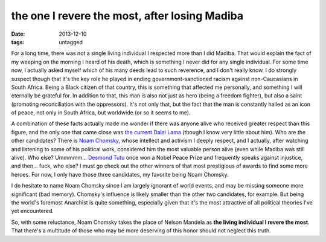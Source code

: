 the one I revere the most, after losing Madiba
==============================================

:date: 2013-12-10
:tags: untagged



For a long time, there was not a single living individual I respected
more than I did Madiba. That would explain the fact of my weeping on
the morning I heard of his death, which is something I never did for
any single individual. For some time now, I actually asked myself
which of his many deeds lead to such reverence, and I don't really
know. I do strongly suspect though that it's the key role he played in
ending government-sanctioned racism against non-Caucasians in South
Africa. Being a Black citizen of that country, this is something that
affected me personally, and something I will eternally be grateful
for. In addition to that, this man is also not just as hero (being a
freedom fighter), but also a saint (promoting reconciliation with the
oppressors). It's not only that, but the fact that the man is
constantly hailed as an icon of peace, not only in South Africa, but
worldwide (or so it seems to me).

A combination of these facts actually made me wonder if there was
anyone alive who received greater respect than this figure, and the
only one that came close was `the current Dalai Lama`__ (though I know
very little about him). Who are the other candidates? There is `Noam
Chomsky`__, whose intellect and activism I deeply respect, and I
actually, after watching and listening to some of his political work,
considered him the most valuable person alive (even while Madiba was
still alive). Who else? Ummmmm... `Desmond Tutu`__ once won a Nobel
Peace Prize and frequently speaks against injustice, and then... fuck,
who else? I must go check out the other winners of that most
prestigious of awards to find some more heroes. For now, I only have
those three candidates, my favorite being Noam Chomsky.

I do hesitate to name Noam Chomsky since I am largely ignorant of
world events, and may be missing someone more significant (bad
memory). Chomsky's influence is likely smaller than the other two
candidates, for example. But being the world's foremost Anarchist is
quite something, especially given that it's the most attractive of all
political theories I've yet encountered.

So, with some reluctance, Noam Chomsky takes the place of Nelson
Mandela as **the living individual I revere the most**. That there's a
multitude of those who may be more deserving of this honor should not
neglect this truth.


__ http://en.wikipedia.org/wiki/14th_Dalai_Lama
__ http://en.wikipedia.org/wiki/Noam_chomsky
__ http://en.wikipedia.org/wiki/Desmond_Tutu
